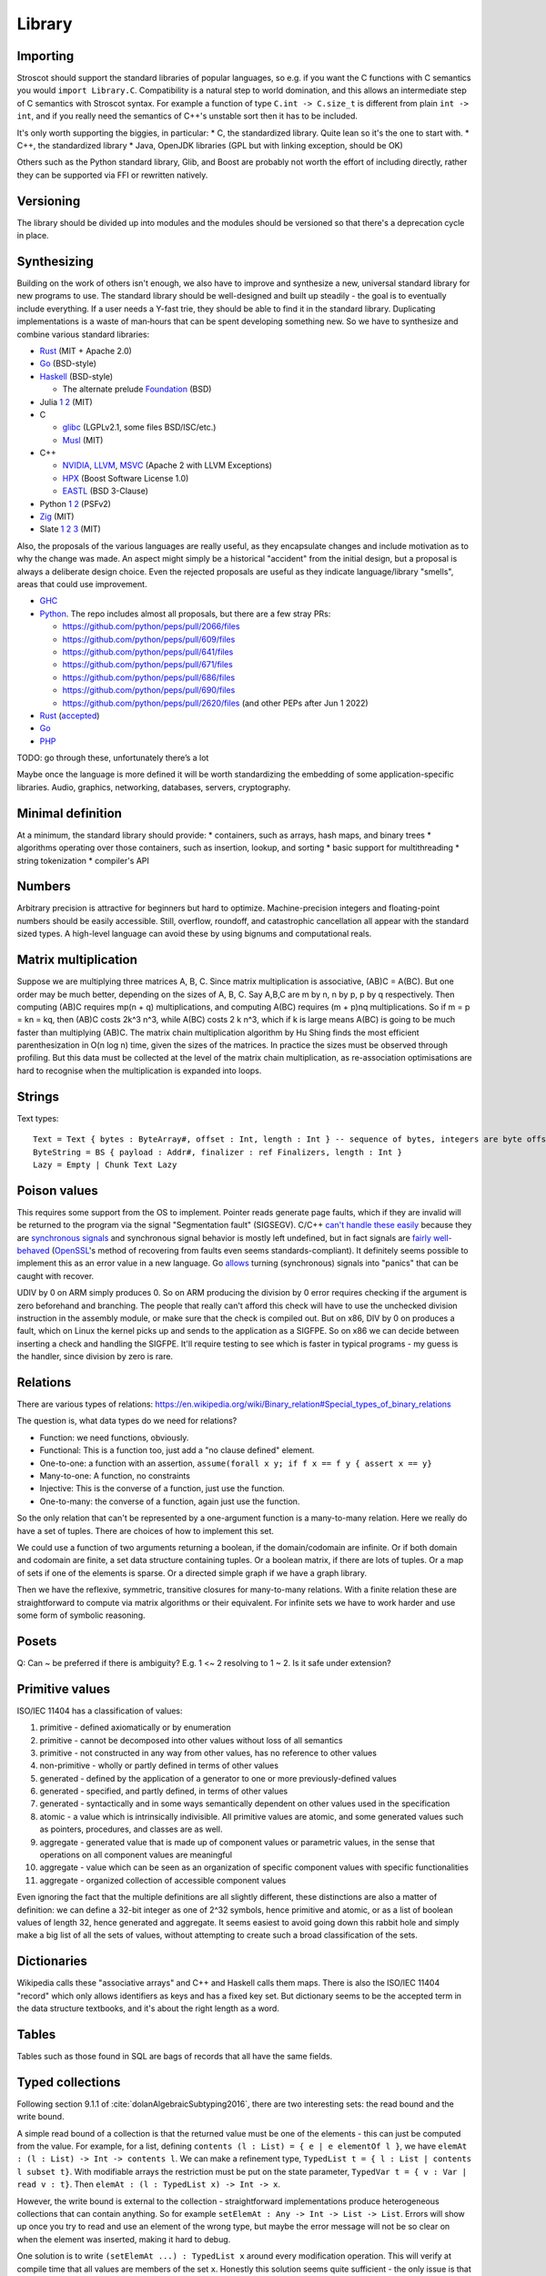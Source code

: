 Library
#######

Importing
=========

Stroscot should support the standard libraries of popular languages, so e.g. if you want the C functions with C semantics you would ``import Library.C``. Compatibility is a natural step to world domination, and this allows an intermediate step of C semantics with Stroscot syntax. For example a function of type ``C.int -> C.size_t`` is different from plain ``int -> int``, and if you really need the semantics of C++'s unstable sort then it has to be included.

It's only worth supporting the biggies, in particular:
* C, the standardized library. Quite lean so it's the one to start with.
* C++, the standardized library
* Java, OpenJDK libraries (GPL but with linking exception, should be OK)

Others such as the Python standard library, Glib, and Boost are probably not worth the effort of including directly, rather they can be supported via FFI or rewritten natively.

Versioning
==========

The library should be divided up into modules and the modules should be versioned so that there's a deprecation cycle in place.

Synthesizing
============

Building on the work of others isn't enough, we also have to improve and synthesize a new, universal standard library for new programs to use. The standard library should be well-designed and built up steadily - the goal is to eventually include everything. If a user needs a Y-fast trie, they should be able to find it in the standard library. Duplicating implementations is a waste of man‑hours that can be spent developing something new. So we have to synthesize and combine various standard libraries:

* `Rust <https://github.com/rust-lang/rust/tree/master/library>`__ (MIT + Apache 2.0)
* `Go <https://github.com/golang/go/tree/master/src>`__ (BSD-style)
* `Haskell <https://gitlab.haskell.org/ghc/ghc/-/tree/master/libraries>`__ (BSD-style)

  * The alternate prelude `Foundation <https://github.com/haskell-foundation/foundation>`__ (BSD)

* Julia `1 <https://github.com/JuliaLang/julia/tree/master/base>`__ `2 <https://github.com/JuliaLang/julia/tree/master/stdlib>`__ (MIT)
* C

  * `glibc <https://sourceware.org/git/?p=glibc.git;a=tree>`__ (LGPLv2.1, some files BSD/ISC/etc.)
  * `Musl <https://git.musl-libc.org/cgit/musl/tree/>`__ (MIT)

* C++

  * `NVIDIA <https://nvidia.github.io/libcudacxx/>`__, `LLVM <https://libcxx.llvm.org/>`__, `MSVC <https://github.com/microsoft/STL>`__ (Apache 2 with LLVM Exceptions)
  * `HPX <https://hpx.stellar-group.org/>`__ (Boost Software License 1.0)
  * `EASTL <https://github.com/electronicarts/EASTL>`__ (BSD 3-Clause)

* Python `1 <https://github.com/python/cpython/tree/master/Modules>`__ `2 <https://github.com/python/cpython/tree/master/Lib>`__ (PSFv2)
* `Zig <https://github.com/ziglang/zig/tree/master/lib/std>`__ (MIT)
* Slate `1 <https://github.com/briantrice/slate-language/tree/master/src/core>`__ `2 <https://github.com/briantrice/slate-language/tree/master/src/lib>`__ `3 <https://github.com/briantrice/slate-language/tree/master/src/i18n>`__ (MIT)

Also, the proposals of the various languages are really useful, as they encapsulate changes and include motivation as to why the change was made. An aspect might simply be a historical "accident" from the initial design, but a proposal is always a deliberate design choice. Even the rejected proposals are useful as they indicate language/library "smells", areas that could use improvement.

* `GHC <https://github.com/ghc-proposals/ghc-proposals/pulls>`__
* `Python <https://github.com/python/peps>`__. The repo includes almost all proposals, but there are a few stray PRs:

  * https://github.com/python/peps/pull/2066/files
  * https://github.com/python/peps/pull/609/files
  * https://github.com/python/peps/pull/641/files
  * https://github.com/python/peps/pull/671/files
  * https://github.com/python/peps/pull/686/files
  * https://github.com/python/peps/pull/690/files
  * https://github.com/python/peps/pull/2620/files (and other PEPs after Jun 1 2022)

* `Rust <https://github.com/rust-lang/rfcs/pulls>`__ (`accepted <https://rust-lang.github.io/rfcs/>`__)
* `Go <https://github.com/golang/go/labels/Proposal>`__
* `PHP <https://wiki.php.net/rfc>`__

TODO: go through these, unfortunately there’s a lot

Maybe once the language is more defined it will be worth standardizing the embedding of some application-specific libraries. Audio, graphics, networking, databases, servers, cryptography.

Minimal definition
==================

At a minimum, the standard library should provide:
* containers, such as arrays, hash maps, and binary trees
* algorithms operating over those containers, such as insertion, lookup, and sorting
* basic support for multithreading
* string tokenization
* compiler's API

Numbers
=======

Arbitrary precision is attractive for beginners but hard to optimize. Machine-precision integers and floating-point numbers should be easily accessible. Still, overflow, roundoff, and catastrophic cancellation all appear with the standard sized types. A high-level language can avoid these by using bignums and computational reals.

Matrix multiplication
=====================

Suppose we are multiplying three matrices A, B, C. Since matrix multiplication is associative, (AB)C = A(BC). But one order may be much better, depending on the sizes of A, B, C. Say A,B,C are m by n, n by p, p by q respectively. Then computing (AB)C requires mp(n + q) multiplications, and computing A(BC) requires (m + p)nq multiplications. So if m = p = kn = kq, then (AB)C costs 2k^3 n^3, while A(BC) costs 2 k n^3, which if k is large means A(BC) is going to be much faster than multiplying (AB)C. The matrix chain multiplication algorithm by Hu Shing finds the most efficient parenthesization in O(n log n) time, given the sizes of the matrices. In practice the sizes must be observed through profiling. But this data must be collected at the level of the matrix chain  multiplication, as re-association optimisations are hard to recognise when the multiplication is expanded into loops.

Strings
=======

Text types::

  Text = Text { bytes : ByteArray#, offset : Int, length : Int } -- sequence of bytes, integers are byte offsets
  ByteString = BS { payload : Addr#, finalizer : ref Finalizers, length : Int }
  Lazy = Empty | Chunk Text Lazy


Poison values
=============

This requires some support from the OS to implement. Pointer reads generate page faults, which if they are invalid will be returned to the program via the signal "Segmentation fault" (SIGSEGV). C/C++ `can't handle these easily <https://stackoverflow.com/questions/2350489/how-to-catch-segmentation-fault-in-linux>`__ because they are `synchronous signals <https://lwn.net/Articles/414618/>`__ and synchronous signal behavior is mostly left undefined, but in fact signals are `fairly well-behaved <https://hackaday.com/2018/11/21/creating-black-holes-division-by-zero-in-practice/>`__ (`OpenSSL <https://sources.debian.org/src/openssl/1.1.1k-1/crypto/s390xcap.c/?hl=48#L48>`__'s method of recovering from faults even seems standards-compliant). It definitely seems possible to implement this as an error value in a new language. Go `allows <https://stackoverflow.com/questions/43212593/handling-sigsegv-with-recover>`__ turning (synchronous) signals into "panics" that can be caught with recover.

UDIV by 0 on ARM simply produces 0. So on ARM producing the division by 0 error requires checking if the argument is zero beforehand and branching. The people that really can't afford this check will have to use the unchecked division instruction in the assembly module, or make sure that the check is compiled out. But on x86, DIV by 0 on produces a fault, which on Linux the kernel picks up and sends to the application as a SIGFPE. So on x86 we can decide between inserting a check and handling the SIGFPE. It'll require testing to see which is faster in typical programs - my guess is the handler, since division by zero is rare.

Relations
=========

There are various types of relations: https://en.wikipedia.org/wiki/Binary_relation#Special_types_of_binary_relations

The question is, what data types do we need for relations?

* Function: we need functions, obviously.
* Functional: This is a function too, just add a "no clause defined" element.
* One-to-one: a function with an assertion, ``assume(forall x y; if f x == f y { assert x == y}``
* Many-to-one: A function, no constraints
* Injective: This is the converse of a function, just use the function.
* One-to-many: the converse of a function, again just use the function.

So the only relation that can't be represented by a one-argument function is a many-to-many relation. Here we really do have a set of tuples. There are choices of how to implement this set.

We could use a function of two arguments returning a boolean, if the domain/codomain are infinite. Or if both domain and codomain are finite, a set data structure containing tuples. Or a boolean matrix, if there are lots of tuples. Or a map of sets if one of the elements is sparse. Or a directed simple graph if we have a graph library.

Then we have the reflexive, symmetric, transitive closures for many-to-many relations. With a finite relation these are straightforward to compute via matrix algorithms or their equivalent. For infinite sets we have to work harder and use some form of symbolic reasoning.

Posets
======

Q: Can ~ be preferred if there is ambiguity? E.g. 1 <~ 2 resolving to 1 ~ 2. Is it safe under extension?

Primitive values
================

ISO/IEC 11404 has a classification of values:

1. primitive - defined axiomatically or by enumeration
2. primitive - cannot be decomposed into other values without loss of all semantics
3. primitive - not constructed in any way from other values, has no reference to other values
4. non-primitive - wholly or partly defined in terms of other values
5. generated - defined by the application of a generator to one or more previously-defined values
6. generated - specified, and partly defined, in terms of other values
7. generated - syntactically and in some ways semantically dependent on other values used in the specification
8. atomic - a value which is intrinsically indivisible. All primitive values are atomic, and some generated values such as pointers, procedures, and classes are as well.
9. aggregate - generated value that is made up of component values or parametric values, in the sense that operations on all component values are meaningful
10. aggregate - value which can be seen as an organization of specific component values with specific functionalities
11. aggregate - organized collection of accessible component values

Even ignoring the fact that the multiple definitions are all slightly different, these distinctions are also a matter of definition: we can define a 32-bit integer as one of 2^32 symbols, hence primitive and atomic, or as a list of boolean values of length 32, hence generated and aggregate. It seems easiest to avoid going down this rabbit hole and simply make a big list of all the sets of values, without attempting to create such a broad classification of the sets.

Dictionaries
============

Wikipedia calls these "associative arrays" and C++ and Haskell calls them maps. There is also the ISO/IEC 11404 "record" which only allows identifiers as keys and has a fixed key set. But dictionary seems to be the accepted term in the data structure textbooks, and it's about the right length as a word.

Tables
======

Tables such as those found in SQL are bags of records that all have the same fields.

Typed collections
=================

Following section 9.1.1 of :cite:`dolanAlgebraicSubtyping2016`, there are two interesting sets: the read bound and the write bound.

A simple read bound of a collection is that the returned value must be one of the elements - this can just be computed from the value. For example, for a list, defining ``contents (l : List) = { e | e elementOf l }``, we have ``elemAt : (l : List) -> Int -> contents l``. We can make a refinement type, ``TypedList t = { l : List | contents l subset t}``. With modifiable arrays the restriction must be put on the state parameter, ``TypedVar t = { v : Var | read v : t}``. Then ``elemAt : (l : TypedList x) -> Int -> x``.

However, the write bound is external to the collection - straightforward implementations produce heterogeneous collections that can contain anything. So for example ``setElemAt : Any -> Int -> List -> List``. Errors will show up once you try to read and use an element of the wrong type, but maybe the error message will not be so clear on when the element was inserted, making it hard to debug.

One solution is to write ``(setElemAt ...) : TypedList x`` around every modification operation. This will verify at compile time that all values are members of the set ``x``. Honestly this solution seems quite sufficient - the only issue is that asserting the value every time can become tedious.

So a more invasive solution is to define a set of restricted collections ``RestrictedList wb`` with the write bound set ``wb`` stored in the value and enforced for every write operation. For example it would be an error to do ``setElemAt b 0 (l : RestrictedList {a})``. This has the benefit of enforcing a uniform representation of elements. The write operation can even be extended by calling ``convert wb`` instead of just asserting membership.

Transactional memory
====================

STM is a very attractive abstraction for beginners or those who can sacrifice some performance to ensure correctness. But the performance in benchmarks is so-so and when it's really slow the implementation is somewhat complex to optimize. So STM hasn't seen much success in high-performance areas. The main primitives have to be the OS mutexes and atomic instructions. But still, providing STM as a library would be good. Haskell has STM, Fortress worked on STM. It automates the programming pattern of "read struct pointer, read members, allocate new structure, compare-and-swap struct pointer" which is really common for high-performance concurrency.

The syntax is a simple DSL, ``atomically { if x { retry }; y := z }``. Transactions nested inside another transaction are elided, so that one big transaction forms. The semantics is a transaction has a visible effect (commits its writes) only if all state read during the transaction is not modified by another thread. The ``retry`` command blocks the transaction until the read state has changed, then starts it over, in an endless loop until a path avoiding the ``retry`` is taken. The implementation should guarantee eventual fairness: A transaction will be committed eventually, provided it doesn't retry all the time. The latest research seems to be :cite:`ramalheteEfficientAlgorithmsPersistent2021`, it might be usable. Have to extend it to handle transaction retries though.

Transactions have sequentially consistent semantics by default. But mixing transactions with low-level code might work, IDK. There could be ``atomically {order=relaxed} { ... }`` to use the CPU's memory model instead of totally ordered. The transaction syntax is more expressive than atomic instructions, so providing an atomic DSL for machine code instruction would be nice. I.e. transactions matching atomic machine code instructions should compile to the atomic machine code instructions, plus junk like thread wakeups etc. but only if there are waiting threads with ``retry`` involved.

Iterators
=========

Haskell has ``Foldable``, the main function being ``foldr : (a -> b -> b) -> b -> t a -> b``, which is equivalently ``t a -> (a -> b -> b) -> b -> b``, the latter part being the `Boehm-Berarducci encoding <https://okmij.org/ftp/tagless-final/course/Boehm-Berarducci.html>`__ of ``[a]``. So really ``Foldable t`` is just a function ``toList : t a -> [a]``. ``foldMap`` has a more general type that would allow a parallel fold, but in Haskell it's is required to be right-associative. So Haskell ``Foldable`` is strictly a linked list with ``foldr`` applied. We might as well call the class ``ListLike``.

`Fortress <https://homes.luddy.indiana.edu/samth/fortress-spec.pdf#page=128>`__ has real parallel folds similar to ``foldMap``. They have "reductions" which are just monoids, and then a "generator" is ``generate : (Monoid r) => Generator e -> (e -> r) -> r``. The monoid does not have to be commutative - results are combined in the natural order of the generator. Empty elements may be inserted freely by ``generate``. The implementation is based on recursive subdivision to divide a blocked range into approximately equal-sized chunks of work.

They also have generator comprehensions and big operator syntax, but the description is confusing.

::

  impure_list (Item : Set) = Nil | Cons { data : Item, next : Op (impure_list Item) }
  getIterator : [a] -> Op (impure_list a)
  getIterator arr = go 0 arr where
    go i arr | i < length arr = return $ Cons (arr[i]) (go (i+1) arr)
             | otherwise = return $ Nil

The problem with this design is you can accidentally store the ``next`` operation and re-use it. With ``next : Iterator -> Op (Done | Yield a)`` the similar pattern ``let y = next iter in { y; y}`` just results in calling ``next`` twice and does not corrupt the iterator state.

Work stealing task queues
=========================

Java has them, C++ has OpenMPI and libuv. Many other languages have a library for them as well. So Stroscot should too.

Properties
==========

Partial orders are good, no reason not to have them. The orders defined with posets should be usable dynamically. Similarly they should be in a set ``TotalOrder`` if appropriate. Similarly ``Commutative``, ``Associative`` for binary operators.

Arrays
======

In Stroscot the only mutable thing is a reference. So mutable arrays could mean two things: a fixed-size immutable array containing mutable values, or a mutable variable storing an immutable array. The second seems more similar to Java's ArrayList or C++ std::vector so is probably what is meant.

The key here for efficient performance is in-place (destructive) update, so that the array re-uses its storage instead of copying on every operation. There is a paper :cite:`hudakAggregateUpdateProblem1985` on how to do it for lazy programming - basically you perform reads eagerly, and delay array update operations as long as possible, until it is clear if you can do in-place update or will have to copy.

Evolution
=========

If the standard library is missing something, different incompatible implementations may arise. Sharing code then becomes problematic, because code is tied to one of these implementations. The need then arises for a wrapper library that smooths over the differences and provides a portable interface.

Generally something should only be in the standard library once it's reached this "portable interface" level, or if it's been a while and only one implementation has emerged. But otherwise, there are often 2-3 good alternatives that people need to choose from. So there should also be a "non-standard libraries" wiki or something listing alternatives and even providing comparison tables with pros/cons if people feel like writing it.

Equality
========

Since functions can nondeterministically return multiple values and comparing them can give multiple results, we might want equality operations anyEqual and allEqual to control how values are merged.



Conversion
==========

There is a function ``convert : (T : Set) -> Any -> T|Exception`` in a module in the core library.

Conversion is intended for equivalent values, so it should satisfy the properties of an equivalence relation:
* Reflexive: ``convert T a = a``, if ``a : T``
* Symmetric: ``convert T (convert T2 a) = a``, if ``a : T`` (assuming ``convert T2 a`` succeeds)
* Transitive: ``convert T3 (convert T2 a) = convert T3 a`` (assuming both conversions succeed)

These rules avoid conversion "gotchas" where information is lost during conversion. For example all convertible numbers must be "exactly representable" in the target type because of transitivity and the existence of arbitrary-precision types (``convert Exact (convert Approx a) == convert Exact a``).

Conversion is only a partial function, hence these properties may not hold due to some of the conversions resulting in errors. For example ``convert Float32 (2^24+1 : Int32)`` fails because only ``2^24`` and ``2^24+2`` are exactly representable as floats. Generally one direction of the conversion should be total, or there should be subtypes like ``Float32_Int subset Float 32`` and ``Int32_Float subset Int32`` for which conversion to both ``Float32`` and ``Int32`` is total.

Conversion for unions is often undefined, because if ``convert T2 (a : T) = b``, and ``a != b``, then by reflexivity we have ``convert (T|T2) a = a``.  and by assumption and reflexivity we have ``convert (T|T2) (convert T2 a) = convert (T|T2) b = b``, violating transitivity. Hence ``convert (T|T2)`` must be undefined.

Also, it is generally too much work (quadratic) to define all conversions explicitly. Conversion thus relies on an A* search through the conversion graph for the minimum cost conversion. The conversion graph is specified via some functions:

::

  guess_starting_type : Any -> [Set]
  neighbors : Set -> [(Set,Cost)]
  est_distance : Set -> Set -> Cost

The cost can be an estimate of the CPU cycles needed to compute it, or the amount of precision lost during conversion, or both (combined with a lexicographic order). With precise numbers the lowest-cost conversion will be unambiguous, and probably fairly stable even if conversions are added or removed.

The conversion syntax overlaps somewhat with a constructor function, e.g. it is often the case that ``int32 x == convert Int32 x``. But constructors have fewer rules. Because convert is an equivalence relation it can be applied automatically, whereas constructors may lose information, be stateful, or lazily evaluate their argument.

Values could be made equivalent to their string representation. This would mainly be useful for converting values to strings, as multiple decimal literals parse to the same floating point number so that direction would be a partial function. So an explicit parse function is also needed.

Often we prefer conversions to be total; this is accomplished by overloading ``convert`` with a default flag argument to get the desired behavior. These flags are outside the scope of the equivalence relation. For example ``convert Byte 1099 { narrowing = true } = 75`` whereas without the narrowing flag it would error, as it is not exactly representable. This allows re-using the promotion mechanism so is preferred to defining a new function like ``lossyConvert``. Some conversions such as `int32 to float64 <https://stackoverflow.com/questions/13269523/can-all-32-bit-ints-be-exactly-represented-as-a-double>`__ do not need flags as they are already total.

Conversion is misleading when it privileges one out of multiple sensible mappings. For example, a Date July 30, 1989 might convert to an int with a decimal representation of the year, month, and day 19800730, or a Unix epoch date 617760000 / 86400 = 7150. Both these conversions have the desirable property that later dates correspond to larger integers, and so either might be useful. In such cases, it is better not to define the convert operator, and instead provide multiple ordinary functions to implement the various mappings.

Promotion
=========

Promotion is a catch-all dispatch rule for arithmetic operators on mixed types, based on `Julia's <https://docs.julialang.org/en/v1/manual/conversion-and-promotion/>`__. It works as follows:

1. Compute a common type using ``promote_rule``
2. Promote all operands to common type using ``convert``
3. Invoke the same-type implementation of the operator, if it exists

For example ``(a : Int32) + (b : Float32) = (convert Float32 a + convert Float32 b) { lossy = true }`` since ``promote_rule (a : Int32) (b : Float32) = out { lossy = true}; Float32``. The system is extensible by defining new conversions and new promotion rules.

Julia's promotion rules:
* Floating-point values are promoted to the largest of the floating-point argument types.
* Integer values are promoted to the larger of either the native machine word size or the largest integer argument type.
* Mixtures of integers and floating-point values are promoted to a floating-point type big enough to hold all the values.
* Integers mixed with rationals are promoted to rationals.
* Rationals mixed with floats are promoted to floats.
* Complex values mixed with real values are promoted to the appropriate kind of complex value.

The main issue is that promotion is implicit type conversion. Standard ML, OCaml, Elm, F#, Haskell, and Rust don't have any implicit type conversions and work fine. Doing ``5 == "5"`` by converting the number to a string is weird; equality should not promote. Scala has implicit conversions and static typing but its algorithm is a brute force search type thing. It's expensive and a powerful feature, that maybe overloading is sufficient to emulate.

Per :cite:`pradelGoodBadUgly2015` the acceptable JS coercions are:

* coercing to bool in ``if-else``, ``!x``, ``x && y``, and ``x || y``  as follows:

  * 0, -0, null, false, NaN, undefined, and the empty string ("") coerce to false.
  * Objects, including empty objects {}, empty array [], all nonempty strings (including "false"), all numbers except zero and NaN coerce to true.

* binary ``+`` can combine two numbers or a string and a defined value (not null or undefined).
* unary ``+, -`` and binary ``-, *, /, %, <<, >>, >>>`` only work on numbers
* relational operators ``<, >, <=, >=`` works on two numbers or two strings
* bitwise operators ``~, &, |`` work only on numbers
* equality is of type ``forall a. (a|undefined|null) -> (a|undefined|null) -> bool`` and does no coercions

The counter idiom ``x = (x | 0) + 1`` seems to be hardly used, probably not worth supporting.

The one confusing example is ``m & 8192 != 8192``, which parses as ``m & (8192 != 8192) = m & false``. So using a boolean in place of a number here should be an error.

Strict and non-strict equality are easily confused so strict equality should be the default.

Comparison
==========

Equality and ordering can be defined two ways:
* as a heterogeneous built-in for all values, ``het_eq : Any -> Any -> Bool`` and ``het_ord : Any -> Any -> {LT,GT,EQ}``
* homogeneously / strictly, only on arguments of the same type for certain types ``a``, ``(==) : a -> a -> Bool`` and ``(<=) : a -> a -> {LT,GT,EQ}``

Python and Ruby allow heterogeneous equality ``1 == 'a'`` but not heterogeneous comparison ``1 < 'a'``. However a Python library `safesort <https://github.com/wolever/safesort>`__ implements heterogeneous comparison as ``(type(objA).__mro__, objA) > (type(objB).__mro__, objB)``. Java ``.compareTo()`` and ``<=`` are homogeneous (``<=`` is limited to primitive types), but ``.equals()`` is heterogeneous, and ``==`` is as well if you cast to ``Object`` first. C++ and Haskell only provide homogeneous equality and comparison, although C++ allows overloading like ``operator<(Type1,Type2)``.

It seems from googling "TypeError: '<' not supported between instances of 'str' and 'int'" that forgetting to parse a string to an int is a common error - heterogeneous operators make this error invisible. Also many types do not have a reasonable intrinsic ordering, and there is no canonical ordering across different types, so any heterogeneous order is mostly arbitrary. Similarly syntactic comparison of lambdas is subject to break under optimization. So making ``<=`` and ``==`` the homogeneous, preferred operators will probably catch many errors, although it breaks the tradition to have heterogeneous equality.

But heterogeneous comparison allows non-linear patterns, sorting heterogeneous lists, ordering record fields, etc. So it should still be available in the standard library as ``het_ord`` and ``het_eq``. It's just a bit too powerful to make it the syntactic default - a little ugliness in generic code is a small price to pay for catching beginner errors. The default ``==`` can be extended when convenient to delegate to ``het_eq``, e.g. adding ``None == a = het_eq None a`` to allow comparison with ``None`` for all values and hence implementing comparison on ``(a|None)``.

Julia has separate heterogeneous equality ``===``, using the same syntax as Javascript's strict equality. I think the different types of equality are a bit too confusing and ``het_eq`` is clearer, but this should be verified.

Since functions can nondeterministically return multiple values and comparing them can give multiple results, we might want equality operations anyEqual and allEqual to resolve the nondeterminism.

Value representation
====================

Nanboxing / nunboxing

Terms
=====

The name "term" comes from term rewriting, where a term is recursively constructed from constant symbols, variables, and function symbols. Technically there are also "lambda terms", but in Stroscot aas in most programming languages we call them "lambda expressions", and use "expression" to refer to all syntax that evaluates to a value.

Data structures
===============

Copy Python's, they've been optimized and should be as efficient as anything I'll write.

List flattening
===============

Lists don't automatically flatten, e.g. ``[a,[b,c]] != [a,b,c]``. Instead you can use a flatten function in the standard library, ``flatten [a,[b,c]] = [a,b,c]``. MATLAB's justification for flattening is that ``[A B]`` is the concatenated matrix with ``A`` left of ``B`` and ``[A;B]`` the concatenation with ``A`` above ``B``. This seems hard to remember and infix operators ``A horcat B`` and ``A vertcat B`` are just as clear.

List homomorphisms
==================

List concatenation is an associative binary operation, as such we can represent repeatedly applying an associative operation (a semigroup) as applying an operation to a (nonempty) list.

::

  combine op list = foldl1 op list
  sum = combine (+)
  product = combine (*)

  sum [1,2,3]
  product [2,3,4]

If the empty list is a possibility we need a monoid, i.e. specifying an identity element for the operation

::

  combine monoid list = foldMap monoid.op monoid.identity list
  sum = combine { op = (+), identity = 0 }
  product = combine { op = (*), identity = 1 }

This all works because the set of lists/nonempty lists under concatenation is isomorphic to the free monoid / free semigroup.

Serialization
=============

The hard parts are that Storscot has more types of values: cyclic terms, lambdas. Ideally these would be deconstructible with term rewriting. References are a sticking point, the store needs special handling, probably just a reference <-> refid map.

As far as wire encoding, a custom binary format and JSON seem sufficient.